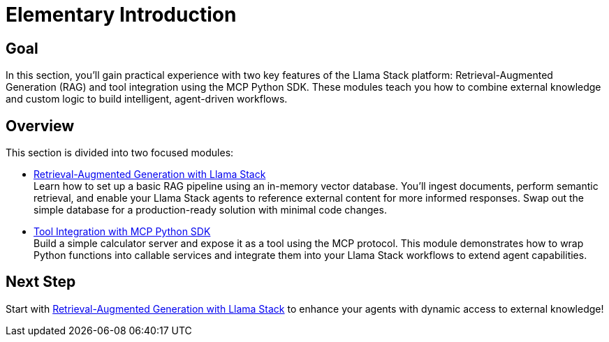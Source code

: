 = Elementary Introduction
:page-layout: lab
:experimental:

== Goal

In this section, you'll gain practical experience with two key features of the Llama Stack platform: Retrieval-Augmented Generation (RAG) and tool integration using the MCP Python SDK. These modules teach you how to combine external knowledge and custom logic to build intelligent, agent-driven workflows.

== Overview

This section is divided into two focused modules:

* xref:elementary-02-rag.adoc[Retrieval-Augmented Generation with Llama Stack] +
  Learn how to set up a basic RAG pipeline using an in-memory vector database. You'll ingest documents, perform semantic retrieval, and enable your Llama Stack agents to reference external content for more informed responses. Swap out the simple database for a production-ready solution with minimal code changes.

* xref:elementary-02-mcp.adoc[Tool Integration with MCP Python SDK] +
  Build a simple calculator server and expose it as a tool using the MCP protocol. This module demonstrates how to wrap Python functions into callable services and integrate them into your Llama Stack workflows to extend agent capabilities.

== Next Step

Start with xref:elementary-02-rag.adoc[Retrieval-Augmented Generation with Llama Stack] to enhance your agents with dynamic access to external knowledge!
